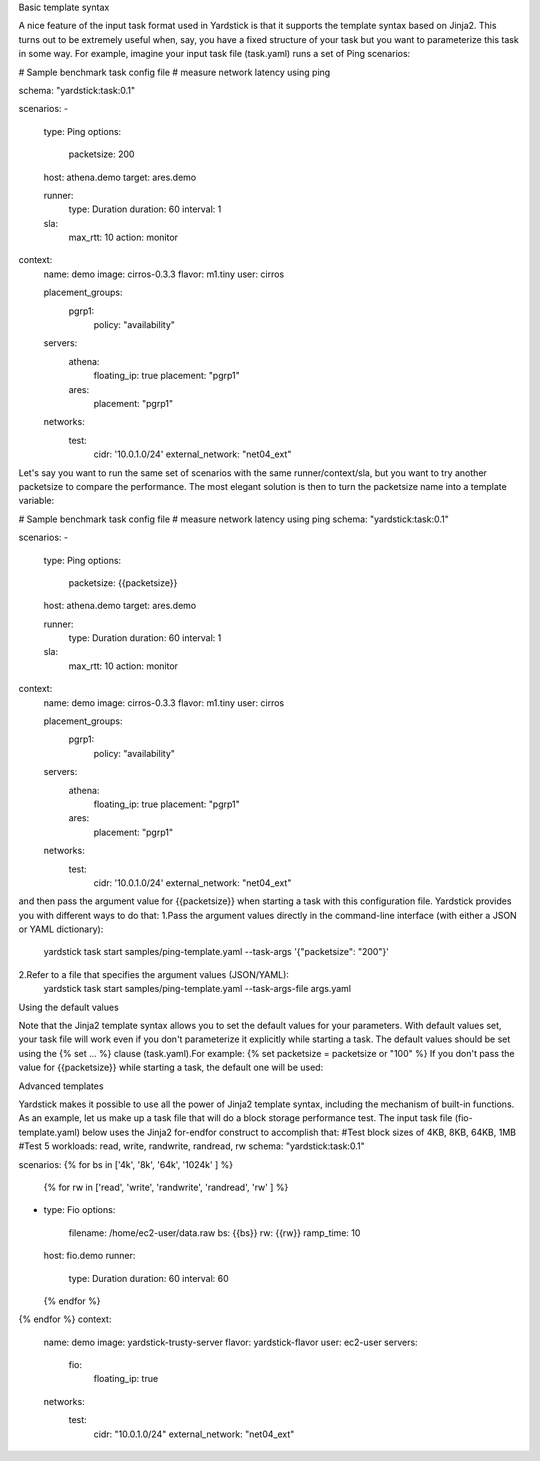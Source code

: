 Basic template syntax

A nice feature of the input task format used in Yardstick is that it supports the template syntax based on Jinja2.
This turns out to be extremely useful when, say, you have a fixed structure of your task but you want to parameterize this task in some way.
For example, imagine your input task file (task.yaml) runs a set of Ping scenarios:

# Sample benchmark task config file
# measure network latency using ping

schema: "yardstick:task:0.1"

scenarios:
-
  type: Ping
  options:
    packetsize: 200
  host: athena.demo
  target: ares.demo

  runner:
    type: Duration
    duration: 60
    interval: 1

  sla:
    max_rtt: 10
    action: monitor

context:
  name: demo
  image: cirros-0.3.3
  flavor: m1.tiny
  user: cirros

  placement_groups:
    pgrp1:
      policy: "availability"

  servers:
    athena:
      floating_ip: true
      placement: "pgrp1"
    ares:
      placement: "pgrp1"

  networks:
    test:
      cidr: '10.0.1.0/24'
      external_network: "net04_ext"


Let's say you want to run the same set of scenarios with the same runner/context/sla, 
but you want to try another packetsize to compare the performance.
The most elegant solution is then to turn the packetsize name into a template variable:

# Sample benchmark task config file
# measure network latency using ping
schema: "yardstick:task:0.1"

scenarios:
-
  type: Ping
  options:
    packetsize: {{packetsize}}
  host: athena.demo
  target: ares.demo

  runner:
    type: Duration
    duration: 60
    interval: 1

  sla:
    max_rtt: 10
    action: monitor

context:
  name: demo
  image: cirros-0.3.3
  flavor: m1.tiny
  user: cirros

  placement_groups:
    pgrp1:
      policy: "availability"

  servers:
    athena:
      floating_ip: true
      placement: "pgrp1"
    ares:
      placement: "pgrp1"

  networks:
    test:
      cidr: '10.0.1.0/24'
      external_network: "net04_ext"

and then pass the argument value for {{packetsize}} when starting a task with this configuration file. Yardstick provides you with different ways to do that:
1.Pass the argument values directly in the command-line interface (with either a JSON or YAML dictionary):
 yardstick task start samples/ping-template.yaml --task-args '{"packetsize": "200"}'
2.Refer to a file that specifies the argument values (JSON/YAML):
 yardstick task start samples/ping-template.yaml --task-args-file args.yaml
 
Using the default values

Note that the Jinja2 template syntax allows you to set the default values for your parameters. 
With default values set, your task file will work even if you don't parameterize it explicitly while starting a task. 
The default values should be set using the {% set ... %} clause (task.yaml).For example:
{% set packetsize = packetsize or "100" %}
If you don't pass the value for {{packetsize}} while starting a task, the default one will be used:

Advanced templates

Yardstick makes it possible to use all the power of Jinja2 template syntax, including the mechanism of built-in functions.
As an example, let us make up a task file that will do a block storage performance test.
The input task file (fio-template.yaml) below uses the Jinja2 for-endfor construct to accomplish that:
#Test block sizes of 4KB, 8KB, 64KB, 1MB
#Test 5 workloads: read, write, randwrite, randread, rw
schema: "yardstick:task:0.1"

scenarios:
{% for bs in ['4k', '8k', '64k', '1024k' ] %}
  {% for rw in ['read', 'write', 'randwrite', 'randread', 'rw' ] %}
-
  type: Fio
  options:
    filename: /home/ec2-user/data.raw
    bs: {{bs}}
    rw: {{rw}}
    ramp_time: 10
  host: fio.demo
  runner:
    type: Duration
    duration: 60
    interval: 60

  {% endfor %}
{% endfor %}
context:
  name: demo
  image: yardstick-trusty-server
  flavor: yardstick-flavor
  user: ec2-user
  servers:
    fio:
      floating_ip: true
  networks:
    test:
      cidr: "10.0.1.0/24"
      external_network: "net04_ext"


